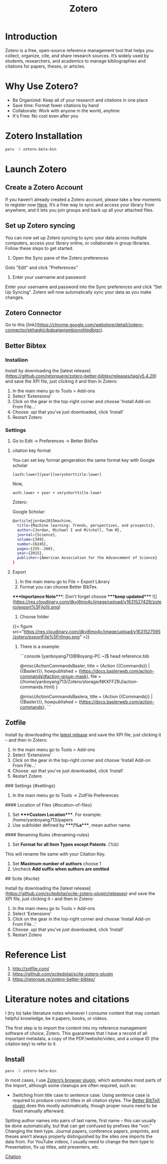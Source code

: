 :PROPERTIES:
:ID:       34fcc5f4-b189-4890-9934-9c780cf42578
:END:
#+title: Zotero
#+filetags:

* Introduction
Zotero is a free, open-source reference management tool that helps you collect, organize, cite, and share research sources. It’s widely used by students, researchers, and academics to manage bibliographies and citations for papers, theses, or articles.

* Why Use Zotero?
-   Be Organized: Keep all of your research and citations in one place
-   Save time: Format fewer citations by hand
-   Collaborate: Work with anyone in the world, anytime
-   It's Free: No cost even after you


* Zotero Installation
#+begin_src bash
  paru -S zotero-beta-bin
#+end_src

* Launch Zotero
** Create a Zotero Account

If you haven’t already created a Zotero account, please take a few moments to register now [[https://www.zotero.org/user/register][Here]]. It’s a free way to sync and access your library from anywhere, and it lets you join groups and back up all your attached files.

** Set up Zotero syncing

You can now set up Zotero syncing to sync your data across multiple computers, access your library online, or collaborate in group libraries. Follow these steps to get started.

1.  Open the Sync pane of the Zotero preferences

Goto "Edit" and click "Preferences"

[[https://res.cloudinary.com/dkvj6mo4c/image/upload/v1618958146/zotero/Wed%5FApr%5F21%5F08%5F33%5F25%5FAM%5FAEST%5F2021%5Fyoifbp.png]]

1.  Enter your username and password

Enter your username and password into the Sync preferences and click “Set Up Syncing”. Zotero will now automatically sync your data as you make changes.

[[https://res.cloudinary.com/dkvj6mo4c/image/upload/v1618958273/zotero/Wed%5FApr%5F21%5F08%5F37%5F31%5FAM%5FAEST%5F2021%5Fon28w2.png]]


** Zotero Connector

Go to this [link](https://chrome.google.com/webstore/detail/zotero-connector/ekhagklcjbdpajgpjgmbionohlpdbjgc).

** Better Bibtex

*** Instaliion

Install by downloading the [latest release](https://github.com/retorquere/zotero-better-bibtex/releases/tag/v5.4.29) and save the XPI file, just clicking it and then in Zotero:

1.  In the main menu go to Tools > Add-ons
2.  Select ‘Extensions’
3.  Click on the gear in the top-right corner and choose ‘Install Add-on From File…’
4.  Choose .xpi that you’ve just downloaded, click ‘Install’
5.  Restart Zotero


*** Settings

1.  Go to Edit -> Preferences -> Better BibTex

**** citation key format
You can set key format gengeration the same format key with Google scholar
#+begin_src file
[auth:lower][year][veryshorttitle:lower]
#+end_src

Now,
#+begin_src file
auth.lower + year + veryshorttitle.lower
#+end_src

Zotero:
[[https://res.cloudinary.com/dkvj6mo4c/image/upload/v1631529034/zotero/citationKey%5F000%5Fgnoo2l.png]]

Google Scholar:
#+begin_src bash
@article{jordan2015machine,
  title={Machine learning: Trends, perspectives, and prospects},
  author={Jordan, Michael I and Mitchell, Tom M},
  journal={Science},
  volume={349},
  number={6245},
  pages={255--260},
  year={2015},
  publisher={American Association for the Advancement of Science}
}
#+end_src

**** Export
:PROPERTIES:
:ID:       66d585eb-046f-4c8f-a530-f6736a22e42d
:END:

1.  In the main menu go to File > Export Library
2.  Format you can choose Better BibTex.

****Inportance Note****: Don't forget choose ****keep updated****
![](https://res.cloudinary.com/dkvj6mo4c/image/upload/v1631527429/zotero/export%5Filg1il.png)

1.  Choose folder

{{< figure src="https://res.cloudinary.com/dkvj6mo4c/image/upload/v1631527595/zotero/exportFile%5Frtlngo.png" >}}

1.  There is a example:

    ```console
       [yanboyang713@Boyang-PC ~]$ head reference.bib

       @misc{ActionCommandsBasler,
         title = {Action {{Commands}} | {{Basler}}},
         howpublished = {https://docs.baslerweb.com/action-commands\#action-group-mask},
         file = {/home/yanboyang713/Zotero/storage/NKXFFZRJ/action-commands.html}
       }

       @misc{ActionCommandsBaslera,
         title = {Action {{Commands}} | {{Basler}}},
         howpublished = {https://docs.baslerweb.com/action-commands},
    ```


** Zotfile

Install by downloading the [[https://github.com/jlegewie/zotfile/releases/][latest release]] and save the XPI file, just clicking it – and then in Zotero:
1.  In the main menu go to Tools > Add-ons
2.  Select ‘Extensions’
3.  Click on the gear in the top-right corner and choose ‘Install Add-on From File…’
4.  Choose .xpi that you’ve just downloaded, click ‘Install’
5.  Restart Zotero


### Settings {#settings}

1.  In the main menu go to Tools -> ZotFile Preferences


#### Location of Files {#location-of-files}

1.  Set ****Custom Location****. For example: /home/yanboyang713/papers
2.  Use subfolder defined by ****/%a****, mean author name.


#### Renaming Rules {#renaming-rules}

1.  Set **Format for all Item Types except Patents**: {%b}

This will rename file same with your Citation Key.

1.  Set **Maximum number of authors** choose 1
2.  Uncheck **Add suffix when authors are omitted**


## Scite {#scite}

Install by downloading the [latest release](https://github.com/scitedotai/scite-zotero-plugin/releases)  and save the XPI file, just clicking it – and then in Zotero:

1.  In the main menu go to Tools > Add-ons
2.  Select ‘Extensions’
3.  Click on the gear in the top-right corner and choose ‘Install Add-on From File…’
4.  Choose .xpi that you’ve just downloaded, click ‘Install’
5.  Restart Zotero


* Reference List
1. http://zotfile.com/
2. https://github.com/scitedotai/scite-zotero-plugin
3. https://retorque.re/zotero-better-bibtex/
   
* Literature notes and citations
I (try to) take literature notes whenever I consume content that may contain helpful knowledge, be it papers, books, or videos.

The first step is to import the content into my reference management software of choice, Zotero. This guarantees that I have a record of all important metadata, a copy of the PDF/website/video, and a unique ID (the citation key) to refer to it.
** Install
#+begin_src bash
  paru -S zotero-beta-bin
#+end_src


In most cases, I use [[https://www.zotero.org/download/connectors][Zotero’s browser plugin]], which automates most parts of the import, although some cleanups are often required, such as:
+ Switching from title case to sentence case. Using sentence case is required to produce correct titles in all citation styles. The [[https://retorque.re/zotero-better-bibtex/][Better BibTeX plugin]] does this mostly automatically, though proper nouns need to be fixed manually afterward.
  
Spliting author names into pairs of last name, first name – this can usually be done automatically, but that can get confused by prefixes like “von.”
Changing the item type. Journal papers, conference papers, preprints, and theses aren’t always properly distinguished by the sites one imports the data from.
For YouTube videos, I usually need to change the item type to Presentation, fix up titles, add presenters, etc.

[[id:99373b3e-a9a6-458c-a9e1-f2e28a8b48bd][Citation]]

